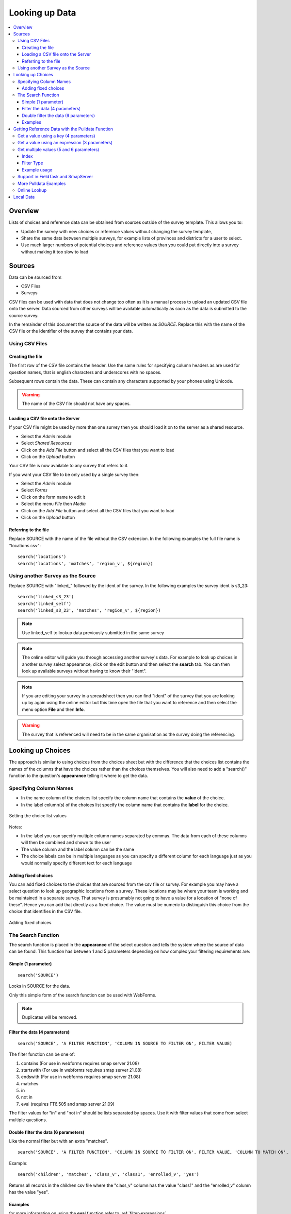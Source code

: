 .. _looking-up-data:

Looking up Data
===============

.. contents::
 :local:

Overview
--------

Lists of choices and reference data can be obtained from sources outside of the survey template.  This allows you to:

*  Update the survey with new choices or reference values without changing the survey template,

*  Share the same data between multiple surveys, for example lists of provinces and districts for a user to select.

*  Use much larger numbers of potential choices and reference values than you could put directly into a survey without making it too slow to load

Sources
-------

Data can be sourced from:

*  CSV Files
*  Surveys

CSV files can be used with data that does not change too often as it is a manual process to upload an updated CSV file onto the server.  Data
sourced from other surveys will be available automatically as soon as the data is submitted to the source survey.

In the remainder of this document the source of the data will be written as *SOURCE*.  Replace this with the name of the CSV file or the 
identifier of the survey that contains your data.

.. _looking-up-data-csv:

Using CSV Files
+++++++++++++++

Creating the file
%%%%%%%%%%%%%%%%%

The first row of the CSV file contains the header. Use the same rules for specifying column headers as are used for question names,
that is english characters and underscores with no spaces.  

Subsequent rows contain the data.  These can contain any characters supported by your phones using Unicode.

.. warning::

  The name of the CSV file should not have any spaces.

Loading a CSV file onto the Server
%%%%%%%%%%%%%%%%%%%%%%%%%%%%%%%%%%

If your CSV file might be used by more than one survey then you should load it on to the server as a shared resource.

*  Select the *Admin* module
*  Select *Shared Resources*
*  Click on the *Add File* button and select all the CSV files that you want to load
*  Click on the *Upload* button

Your CSV file is now available to any survey that refers to it.

If you want your CSV file to be only used by a single survey then:

*  Select the *Admin* module
*  Select *Forms*
*  Click on the form name to edit it
*  Select the menu *File* then *Media*
*  Click on the *Add File* button and select all the CSV files that you want to load
*  Click on the *Upload* button

.. _looking-up-data-file:

Referring to the file
%%%%%%%%%%%%%%%%%%%%%

Replace SOURCE with the name of the file without the CSV extension.  In the following examples the full file name is "locations.csv"::

  search('locations')
  search('locations', 'matches', 'region_v', ${region})

.. _looking-up-data-survey:

Using another Survey as the Source
++++++++++++++++++++++++++++++++++

Replace SOURCE with "linked\_"  followed by the ident of the survey.  In the following examples the survey ident is s3_23::


  search('linked_s3_23')
  search('linked_self')
  search('linked_s3_23', 'matches', 'region_v', ${region})

.. note::

  Use linked_self to lookup data previously submitted in the same survey

.. note::

  The online editor will guide you through accessing another survey's data.  For example to look up choices in another survey select
  appearance, click on the edit button and then select the **search** tab.  You can then look up available surveys without having to 
  know their "ident".  

.. note::

  If you are editing your survey in a spreadsheet then you can find "ident" of the survey that you are looking up by again using the 
  online editor but this time open the file that you want to reference and then select the menu option **File** and then **Info**.  

.. warning::

  The survey that is referenced will need to be in the same organisation as the survey doing the referencing.

Looking up Choices
------------------

The approach is similar to using choices from the choices sheet but with the difference that the choices list contains the names of the columns 
that have the choices rather than the choices themselves.  You will also need to add a "search()" function to the question's **appearance** 
telling it where to get the data.

Specifying Column Names
+++++++++++++++++++++++

*  In the name column of the choices list specify the column name that contains the **value** of the choice.  
*  In the label column(s) of the choices list specify the column name that contains the **label** for the choice.

.. figure::  _images/lookup1.jpg
   :align:   center
   :alt:     Setting the choice list values

   Setting the choice list values

Notes:

*  In the label you can specify multiple column names separated by commas.  The data from each of these columns will then be combined and shown to the user
*  The value column and the label column can be the same
*  The choice labels can be in multiple languages as you can specify a different column for each language just as you would normally specify different text for each language

Adding fixed choices
%%%%%%%%%%%%%%%%%%%%

You can add fixed choices to the choices that are sourced from the csv file or survey.  For example you may have a select question to look up 
geographic locations from a survey.  These locations may be where your team is working and be maintained in a separate survey.
That survey is presumably not going to have a value for a location of
"none of these".  Hence you can add that directly as a fixed choice.  The value must be numeric to distinguish this choice from the choice that identifies in the CSV file.

.. figure::  _images/lookup2.jpg
   :align:   center
   :alt:     Adding fixed choices

   Adding fixed choices

The Search Function
+++++++++++++++++++

The search function is placed in the **appearance** of the select question and tells the system where the source of data can be found.  This function
has between 1 and 5 parameters depending on how complex your filtering requirements are:

Simple (1 parameter)
%%%%%%%%%%%%%%%%%%%%

::

  search('SOURCE')

Looks in SOURCE for the data.

Only this simple form of the search function can be used with WebForms.

.. note::

  Duplicates will be removed.

.. _look-up-filters:

Filter the data (4 parameters)
%%%%%%%%%%%%%%%%%%%%%%%%%%%%%%

::

 search('SOURCE', 'A FILTER FUNCTION', 'COLUMN IN SOURCE TO FILTER ON', FILTER VALUE)

The filter function can be one of:

#.  contains    (For use in webforms requires smap server 21.08)
#.  startswith  (For use in webforms requires smap server 21.08)
#.  endswith    (For use in webforms requires smap server 21.08)
#.  matches
#.  in
#.  not in
#.  eval        (requires FT6.505 and smap server 21.09)

The filter values for "in" and "not in" should be lists separated by spaces. Use it with filter values that come from select multiple questions.

.. warning

  Using column names in the CSV file of "name" or "label" to filter on will cause problems in webforms if these are not also the columns
  that are used for the value and label of the choice.  In other words if you are going to call a CSV column "label" then make sure it does
  contain the label! 

Double filter the data (6 parameters)
%%%%%%%%%%%%%%%%%%%%%%%%%%%%%%%%%%%%%

Like the normal filter but with an extra "matches".

::

  search('SOURCE', 'A FILTER FUNCTION', 'COLUMN IN SOURCE TO FILTER ON', FILTER VALUE, 'COLUMN TO MATCH ON', VALUE TO MATCH)

Example::

  search('children', 'matches', 'class_v', 'class1', 'enrolled_v', 'yes')

Returns all records in the children csv file where the "class_v" column has the value "class1" and the "enrolled_v" column has the value "yes".

Examples
%%%%%%%%

.. csv-table::  Search examples
  :widths: 1,20,10
  :header-rows: 1
  :file: tables/choices-example-list.csv

for more information on using the **eval** function refer to :ref:`filter-expressions`.

.. _looking-up-data-pulldata:

Getting Reference Data with the Pulldata Function
--------------------------------------------------

The second type of data that you can get from a CSV file, or another survey, is reference data.  This is data that
is "pulled" from it's source and added as the answer to a calculate question.  
It can then be treated like any other answer, and be sent to the server, used in a relevance etc.

There are 4 different versions of the pulldata function with 3,4,5 or 6 parameters.

*  **3 params:** Get a single value identified using an expression
*  **4 params:** Get a single value identified by a specific value in a single filter column 
*  **5 params:** Get a result for multiple values identified using an expression
*  **6 params:** Get a result for multiple values identified by specific value in a single filter column 

The Syntax::

  pulldata('source', 'column to retrieve', 'filter expression')
  pulldata('source', 'column to retrieve', 'filter column', 'filter value')
  pulldata('source', 'column to retrieve', 'filter expression', 'index', 'eval')
  pulldata('source', 'column to retrieve', 'filter column', 'filter value', 'index', 'filter type')

The most commonly used version is the one with 4 parameters.  This is also the standard pulldata version 
that is used by other data collection tools.

Get a value using a key (4 parameters)
++++++++++++++++++++++++++++++++++++++

Add a calculate question to your survey and give it a name. For the calculation specify the pulldata function::

  pulldata('source', 'column to retrieve', 'filter column', 'filter value')

#.  The source can be the :ref:`name of a CSV file <looking-up-data-file>`, without its extension or :ref:`the identifier for another survey. <looking-up-data-survey>`
#.  The column to retrieve is the name of the column in the CSV file whose data you want, or the name of the question in the survey that you are looking up.
#.  The filter column is the name of the column / question that identifies the value to retrieve.  So if you are looking up the product name using the product code, then this parameter contains the name of the product code column.
#.  The filter value is the value of the filter name that you want.  So for the product example if the filter value was set to 'a10' then you would expect to get back the product name for the product with code 'a10'.

.. _filter-expressions:

Get a value using an expression (3 parameters)
++++++++++++++++++++++++++++++++++++++++++++++

In this approach the 'filter column' and 'filter value' are replaced by an expression.  This allows much more
flexibility in how the 'column to retrieve' is selected::

  pulldata('source', 'column to retrieve', 'filter expression')

When using an expression to filter data you can use the ${question name} syntax to refer to questions in the 
current survey as usual. However to refer to columns in the csv file or referenced survey use #{column name}.

You can also enclose the whole expression in double quotes.  This allows you to use single quotes around text values.  
For example  "#{city} = 'london'"

When using an expression to get data may need to "cast" values to integer or decimal.  
This is because all CSV data is stored as text. For example if you have a filter expression like "#{age} < ${max_age}". 
Here #{age} is the age value in the csv table and you will need to change your expression 
to "cast( #{age} as integer ) < ${max_age}".  Refer to :ref:`server-expressions-cast` for more details.

.. warning::

  In fieldTask, a pulldata function using an "expression" is not automatically triggered if any of the 
  referenced questions changes their value. This means that the pulldata value 
  will not be updated when you were expecting it to be
  However you can force this behaviour by enclosing the pulldata function within an if() function 
  that references the same questions.  The examples
  below show this approach.

.. csv-table:: Examples of pulldata using expressions
  :header: pulldata, Comment

  "if(string-length(${product_code}) > 0, pulldata('products', 'product_name', '#{product_code} = ${product_code} '), '')", This is the same as the simple product name lookup that was described for the 4 parameter version of pulldata! Note that we use #{product_code} to refer to the value from the product_code column in the CSV file. We also refer to the answer to the product code question in the survey using the normal ${} syntax. The pulldata() is enclosed inside an if() function so that fieldTask knows to trigger it when the product_code changes.
  "if(string-length(${product_code}) > 0, pulldata('products', 'product_name', '#{product_code} = ${product_code} and #{region} = ${region}'), '')", Now an example that can't be implemented using the simple 4 parameter version.  This example assumes that product codes can be reused in different regions so to get the right product name you also want to filter by region.
  "if(string-length(${product_code}) > 0, pulldata('products', 'product_name', ""#{product_code} = ${product_code} and #{region} = ${region} and #{year} = '2022' ""), '')", An additional filter by year has been added. Note that because the year is fixed and enclosed in single quotes we have enclosed the whole expression in double quotes.

Get multiple values (5 and 6 parameters)
++++++++++++++++++++++++++++++++++++++++

The previous examples just returned a single value.  If more than one record matches a key just the first
will be returned.  However you can use :ref:`repeating groups <xls-repeats>` to show repeating reference 
data.

The pulldata functions look like this::

  pulldata('source', 'column to retrieve', 'filter expression', 'index', 'eval')
  pulldata('source', 'column to retrieve', 'filter column', 'filter value', 'index', 'filter type')

The first version, 5 parameters, adds an 'index' parameter.  The final parameter 'eval' doesn't do anything,
it is just that there to diffentiate this from from the standard 4 parameter pulldata function.

The second version, 6 parameters, add the 'index' parameter and a 'filter type' to the standard 4 parameter version.

.. warning::

  This feature is available in fieldTask 6.500 and above.  It is not available in Webforms.

Index
%%%%%

The index starts at 1 and allows you to specify which of the multiple matching values you want. So if the index is 3 you
will get the answer in the 3rd matching record.

Instead of a number you can use one of the following aggregation functions as the index:

  *  **sum** - The sum of all the records
  *  **mean** - The mean or average of the values
  *  **min** - The minimum value
  *  **max** - The maximum value
  *  **count** - The count of the number of matching records
  *  **list** - All the matching values separated by a space
 
.. note::

  Where the index is a number it does not have quotation marks.

Filter Type
%%%%%%%%%%%

This is used only with the 6 parameter version and specifies how to filter records.  It works in the same way as the filter function
in :ref:`search <look-up-filters>`.  In the standard pulldata version this is not needed because the filter type has to be matches
since only one record should be found.

  *  contains
  *  startswith
  *  endswith
  *  matches
  *  in
  *  not in 

Example usage
%%%%%%%%%%%%%

.. csv-table:: Reviewing Multiple Complaints - 6 parameter version
  :width: 160
  :widths: 10,10,10,10,60,60
  :header: type, name, label, repeat_count, calculation, comment

  calculate, number_recs, , ,"pulldata('linked_s11_2134', 'complaint_type', 'office', ${office}, 'count', 'matches')", returns the number of records for the selected office. The second parameter is ignored when using an aggregate function for the index.
  begin_repeat, rpt, Complaints, int( ${number_recs} ), , Creates a repeat group for each matching complaint.  Note that the repeat count has to be cast to an integer as calculates have text value by default
  note, type, Complaint Type, , "pulldata('linked_s11_2134', 'complaint_type', 'office', ${office}, position(..), 'matches')", The pulldata function is almost the same as before except this time we are getting the value for the record number that corresponds to the position in the repeat.
  note, complaint, Complaint, , "pulldata('linked_s11_2134', 'complaint', 'office', ${office}, position(..), 'matches')", This time we get the details of the complaint as the value of the note
  end_repeat, rpt

.. _looking-up-data-local:

Support in FieldTask and SmapServer
+++++++++++++++++++++++++++++++++++

.. csv-table:: Support for looking up data in CSV files and other surveys
  :header: pulldata version, fieldTask offline, fieldTask online, webForms offline, webForms online

  3 params, v6.503, v6.503, v20.09, v20.09
  4 params, v6.503, yes, yes, yes
  5 params, v6.503, 6.503, v20.09, v20.09
  6 params, v6.503, 6.503, v20.09, v20.09

More Pulldata Examples
++++++++++++++++++++++
  
You may want to look up the maximum age for a program in a particular region. This example uses the 4 parameter version.
In this example we ask what training sector the interviewee is interested in. Then we ask their age.  We then do a lookup in
the csv file "ref_data.csv" for the maximum allowed age for that sector.  Then if the person qualifies we ask them if they want to enroll.


.. csv-table:: Pulldata: 
  :width: 160
  :widths: 20,20,40, 40, 40
  :header-rows: 1
  :file: tables/pulldata-example.csv

Other examples:

.. csv-table:: Pull data examples
  :widths: 1,20,10
  :header-rows: 1
  :file: tables/pulldata-example-list.csv

Online Lookup
+++++++++++++

If you have a network connection when filling in the form then you can replace "pulldata" with "lookup".  All other parameters remain the same.
For example::

  lookup('source', 'column to retrieve', 'filter expression')
  lookup('source', 'column to retrieve', 'filter column', 'filter value')

When you have very large amounts of reference data lookup can be more practical. Refer to 
`this article <https://blog.smap.com.au/performance-issues-when-looking-up-reference-data//>`_ 
for a discussion on why this is the case.

Local Data
----------

Available with FieldTask Version 6.400 and SmapServer version 21.05

Normally when you reference data in other surveys you are looking up data that is stored on the server and has then been copied onto your device.  
However you may need to complete multiple surveys in a location without an internet connection and while at that remote location 
you may want to reference data that was entered in another survey but has not been submitted yet.  

Surveys have local data searching turned off by default as it could potentially result in significantly longer load times for a survey in cases where
the device has been used offline for a significant period of time and their are hundreds of unsent results.  

To turn local data searching on with the online editor select the menu ``file`` and then ``settings``.  In the settings dialog select the checkbox
labelled "Lookup local, unsent data on device".

To enable local data searching using the xlsForm editor set a value of "yes" in the column "search_local_data" in the settings worksheet (:ref:`settings-reference`).

Values from the local unsubmitted data will then be included in data returned from a search() or a pulldata() function. This happens transparently and
no further action on your part is required.  


